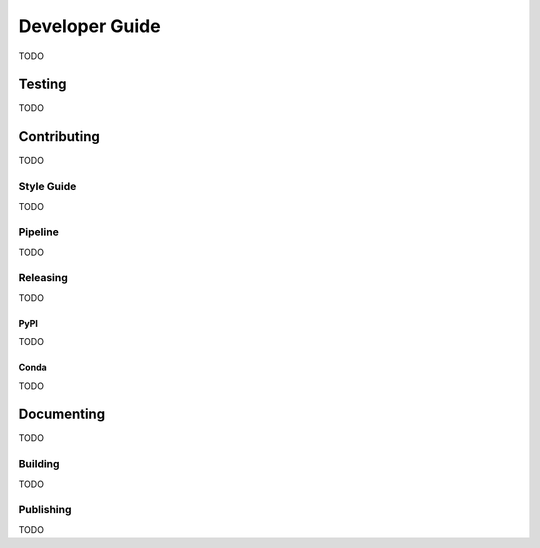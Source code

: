 #################
 Developer Guide
#################

TODO

*********
 Testing
*********

TODO

**************
 Contributing
**************

TODO

Style Guide
===========

TODO

Pipeline
========

TODO

Releasing
=========

TODO

PyPI
----

TODO

Conda
-----

TODO

*************
 Documenting
*************

TODO

Building
========

TODO

Publishing
==========

TODO
